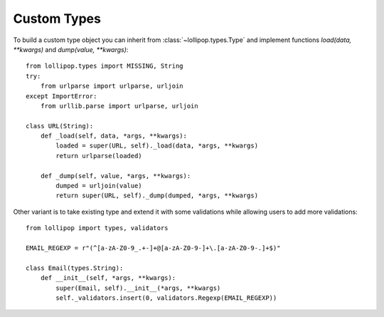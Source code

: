 .. _custom_types:

Custom Types
============

To build a custom type object you can inherit from :class:`~lollipop.types.Type` and
implement functions `load(data, **kwargs)` and `dump(value, **kwargs)`: ::

    from lollipop.types import MISSING, String
    try:
        from urlparse import urlparse, urljoin
    except ImportError:
        from urllib.parse import urlparse, urljoin

    class URL(String):
        def _load(self, data, *args, **kwargs):
            loaded = super(URL, self)._load(data, *args, **kwargs)
            return urlparse(loaded)

        def _dump(self, value, *args, **kwargs):
            dumped = urljoin(value)
            return super(URL, self)._dump(dumped, *args, **kwargs)


Other variant is to take existing type and extend it with some validations while
allowing users to add more validations: ::

    from lollipop import types, validators

    EMAIL_REGEXP = r"(^[a-zA-Z0-9_.+-]+@[a-zA-Z0-9-]+\.[a-zA-Z0-9-.]+$)"

    class Email(types.String):
        def __init__(self, *args, **kwargs):
            super(Email, self).__init__(*args, **kwargs)
            self._validators.insert(0, validators.Regexp(EMAIL_REGEXP))
